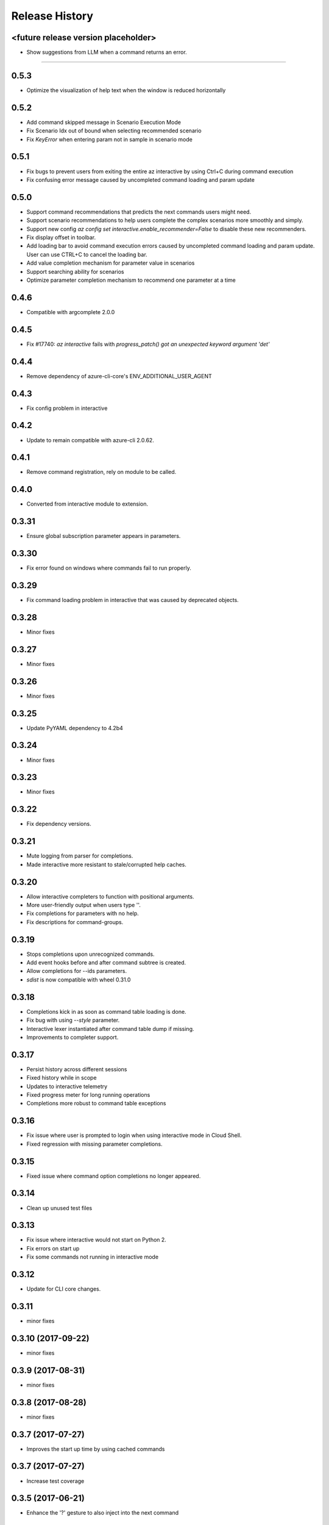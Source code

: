 .. :changelog:

Release History
===============

<future release version placeholder>
+++++
* Show suggestions from LLM when a command returns an error.
+++++

0.5.3
+++++
* Optimize the visualization of help text when the window is reduced horizontally

0.5.2
+++++
* Add command skipped message in Scenario Execution Mode
* Fix Scenario Idx out of bound when selecting recommended scenario
* Fix `KeyError` when entering param not in sample in scenario mode

0.5.1
+++++
* Fix bugs to prevent users from exiting the entire az interactive by using Ctrl+C during command execution
* Fix confusing error message caused by uncompleted command loading and param update

0.5.0
+++++
* Support command recommendations that predicts the next commands users might need.
* Support scenario recommendations to help users complete the complex scenarios more smoothly and simply.
* Support new config `az config set interactive.enable_recommender=False` to disable these new recommenders.
* Fix display offset in toolbar.
* Add loading bar to avoid command execution errors caused by uncompleted command loading and param update. User can use CTRL+C to cancel the loading bar.
* Add value completion mechanism for parameter value in scenarios
* Support searching ability for scenarios
* Optimize parameter completion mechanism to recommend one parameter at a time

0.4.6
+++++
* Compatible with argcomplete 2.0.0

0.4.5
+++++
* Fix #17740: `az interactive` fails with `progress_patch() got an unexpected keyword argument 'det'`

0.4.4
+++++
* Remove dependency of azure-cli-core's ENV_ADDITIONAL_USER_AGENT

0.4.3
+++++
* Fix config problem in interactive

0.4.2
+++++
* Update to remain compatible with azure-cli 2.0.62.

0.4.1
+++++
* Remove command registration, rely on module to be called.

0.4.0
+++++
* Converted from interactive module to extension.

0.3.31
++++++
* Ensure global subscription parameter appears in parameters.

0.3.30
++++++
* Fix error found on windows where commands fail to run properly.

0.3.29
++++++
* Fix command loading problem in interactive that was caused by deprecated objects.

0.3.28
++++++
* Minor fixes

0.3.27
++++++
* Minor fixes

0.3.26
++++++
* Minor fixes

0.3.25
++++++
* Update PyYAML dependency to 4.2b4

0.3.24
++++++
* Minor fixes

0.3.23
++++++
* Minor fixes

0.3.22
++++++
* Fix dependency versions.

0.3.21
++++++
* Mute logging from parser for completions.
* Made interactive more resistant to stale/corrupted help caches.

0.3.20
++++++
* Allow interactive completers to function with positional arguments.
* More user-friendly output when users type '\'.
* Fix completions for parameters with no help.
* Fix descriptions for command-groups.

0.3.19
++++++
* Stops completions upon unrecognized commands.
* Add event hooks before and after command subtree is created.
* Allow completions for --ids parameters.
* `sdist` is now compatible with wheel 0.31.0

0.3.18
++++++
* Completions kick in as soon as command table loading is done.
* Fix bug with using `--style` parameter.
* Interactive lexer instantiated after command table dump if missing.
* Improvements to completer support.

0.3.17
++++++
* Persist history across different sessions
* Fixed history while in scope
* Updates to interactive telemetry
* Fixed progress meter for long running operations
* Completions more robust to command table exceptions

0.3.16
++++++
* Fix issue where user is prompted to login when using interactive mode in Cloud Shell.
* Fixed regression with missing parameter completions.

0.3.15
++++++
* Fixed issue where command option completions no longer appeared.

0.3.14
++++++
* Clean up unused test files

0.3.13
++++++
* Fix issue where interactive would not start on Python 2.
* Fix errors on start up
* Fix some commands not running in interactive mode

0.3.12
++++++
* Update for CLI core changes.

0.3.11
++++++
* minor fixes

0.3.10 (2017-09-22)
+++++++++++++++++++
* minor fixes

0.3.9 (2017-08-31)
++++++++++++++++++
* minor fixes

0.3.8 (2017-08-28)
++++++++++++++++++
* minor fixes

0.3.7 (2017-07-27)
++++++++++++++++++

* Improves the start up time by using cached commands


0.3.7 (2017-07-27)
++++++++++++++++++

* Increase test coverage

0.3.5 (2017-06-21)
++++++++++++++++++

* Enhance the '?' gesture to also inject into the next command

0.3.4 (2017-06-13)
++++++++++++++++++

* Fixes Interactive errors with the profile 2017-03-09-profile-preview (#3587)
* Allows '--version' as a parameter for interactive mode (#3645)
* Stop Interactive Mode from Throwing errors from Validation completions (#3570)
* Progress Reporting for template deployments (#3510)

0.3.3 (2017-05-30)
++++++++++++++++++

* --progress flag
* Removed --debug and --verbose from completions

0.3.2 (2017-05-18)
++++++++++++++++++

* Bug fixes.
* Remove 'interactive' from completions (#3324)

0.3.1 (2017-05-09)
++++++++++++++++++

* Add link to blog in ‘az interactive —help’ (#3252)


0.3.0 (2017-05-05)
++++++++++++++++++

* Integrate interactive into az
* Colors Options
* Rename 'shell' => 'interactive'


0.2.1
++++++++++++++++++

* CLI Performance changes integrated


0.2.0
++++++++++++++++++

* Public Preview release


0.1.1
++++++++++++++++++

* Preview release
